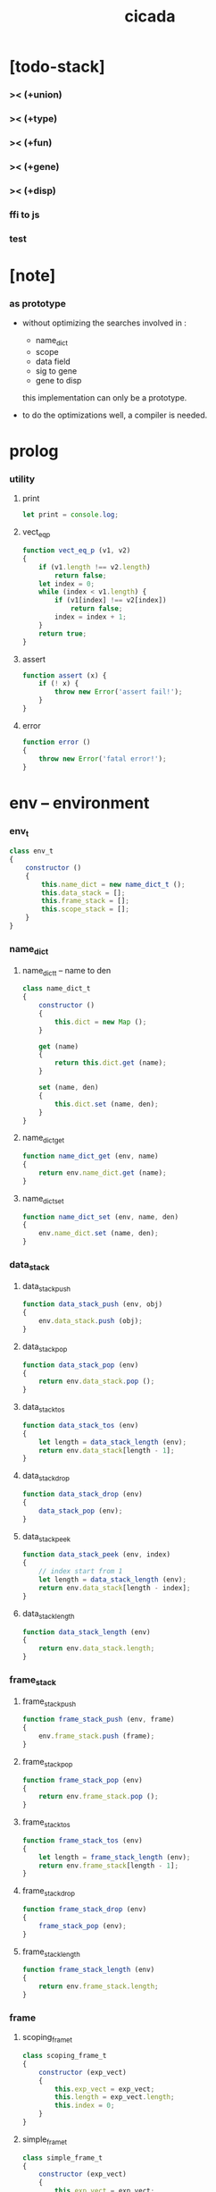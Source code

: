 #+property: tangle cicada.js
#+title: cicada

* [todo-stack]

*** >< (+union)

*** >< (+type)

*** >< (+fun)

*** >< (+gene)

*** >< (+disp)

*** ffi to js

*** test

* [note]

*** as prototype

    - without optimizing the searches
      involved in :
      - name_dict
      - scope
      - data field
      - sig to gene
      - gene to disp
      this implementation can only be a prototype.

    - to do the optimizations well,
      a compiler is needed.

* prolog

*** utility

***** print

      #+begin_src js
      let print = console.log;
      #+end_src

***** vect_eq_p

      #+begin_src js
      function vect_eq_p (v1, v2)
      {
          if (v1.length !== v2.length)
              return false;
          let index = 0;
          while (index < v1.length) {
              if (v1[index] !== v2[index])
                  return false;
              index = index + 1;
          }
          return true;
      }
      #+end_src

***** assert

      #+begin_src js
      function assert (x) {
          if (! x) {
              throw new Error('assert fail!');
          }
      }
      #+end_src

***** error

      #+begin_src js
      function error ()
      {
          throw new Error('fatal error!');
      }
      #+end_src

* env -- environment

*** env_t

    #+begin_src js
    class env_t
    {
        constructor ()
        {
            this.name_dict = new name_dict_t ();
            this.data_stack = [];
            this.frame_stack = [];
            this.scope_stack = [];
        }
    }
    #+end_src

*** name_dict

***** name_dict_t -- name to den

      #+begin_src js
      class name_dict_t
      {
          constructor ()
          {
              this.dict = new Map ();
          }

          get (name)
          {
              return this.dict.get (name);
          }

          set (name, den)
          {
              this.dict.set (name, den);
          }
      }
      #+end_src

***** name_dict_get

      #+begin_src js
      function name_dict_get (env, name)
      {
          return env.name_dict.get (name);
      }
      #+end_src

***** name_dict_set

      #+begin_src js
      function name_dict_set (env, name, den)
      {
          env.name_dict.set (name, den);
      }
      #+end_src

*** data_stack

***** data_stack_push

      #+begin_src js
      function data_stack_push (env, obj)
      {
          env.data_stack.push (obj);
      }
      #+end_src

***** data_stack_pop

      #+begin_src js
      function data_stack_pop (env)
      {
          return env.data_stack.pop ();
      }
      #+end_src

***** data_stack_tos

      #+begin_src js
      function data_stack_tos (env)
      {
          let length = data_stack_length (env);
          return env.data_stack[length - 1];
      }
      #+end_src

***** data_stack_drop

      #+begin_src js
      function data_stack_drop (env)
      {
          data_stack_pop (env);
      }
      #+end_src

***** data_stack_peek

      #+begin_src js
      function data_stack_peek (env, index)
      {
          // index start from 1
          let length = data_stack_length (env);
          return env.data_stack[length - index];
      }
      #+end_src

***** data_stack_length

      #+begin_src js
      function data_stack_length (env)
      {
          return env.data_stack.length;
      }
      #+end_src

*** frame_stack

***** frame_stack_push

      #+begin_src js
      function frame_stack_push (env, frame)
      {
          env.frame_stack.push (frame);
      }
      #+end_src

***** frame_stack_pop

      #+begin_src js
      function frame_stack_pop (env)
      {
          return env.frame_stack.pop ();
      }
      #+end_src

***** frame_stack_tos

      #+begin_src js
      function frame_stack_tos (env)
      {
          let length = frame_stack_length (env);
          return env.frame_stack[length - 1];
      }
      #+end_src

***** frame_stack_drop

      #+begin_src js
      function frame_stack_drop (env)
      {
          frame_stack_pop (env);
      }
      #+end_src

***** frame_stack_length

      #+begin_src js
      function frame_stack_length (env)
      {
          return env.frame_stack.length;
      }
      #+end_src

*** frame

***** scoping_frame_t

      #+begin_src js
      class scoping_frame_t
      {
          constructor (exp_vect)
          {
              this.exp_vect = exp_vect;
              this.length = exp_vect.length;
              this.index = 0;
          }
      }
      #+end_src

***** simple_frame_t

      #+begin_src js
      class simple_frame_t
      {
          constructor (exp_vect)
          {
              this.exp_vect = exp_vect;
              this.length = exp_vect.length;
              this.index = 0;
          }
      }
      #+end_src

***** frame_end_p

      #+begin_src js
      function frame_end_p (frame)
      {
          return frame.index === frame.length;
      }
      #+end_src

***** frame_next_exp

      #+begin_src js
      function frame_next_exp (frame)
      {
          let exp = frame.exp_vect[frame.index];
          frame.index = frame.index + 1;
          return exp;
      }
      #+end_src

*** scope_stack

***** scope_stack_push

      #+begin_src js
      function scope_stack_push (env, scope)
      {
          env.scope_stack.push (scope);
      }
      #+end_src

***** scope_stack_pop

      #+begin_src js
      function scope_stack_pop (env)
      {
          return env.scope_stack.pop ();
      }
      #+end_src

***** scope_stack_tos

      #+begin_src js
      function scope_stack_tos (env)
      {
          let length = scope_stack_length (env);
          return env.scope_stack[length - 1];
      }
      #+end_src

***** scope_stack_drop

      #+begin_src js
      function scope_stack_drop (env)
      {
          scope_stack_pop (env);
      }
      #+end_src

***** scope_stack_length

      #+begin_src js
      function scope_stack_length (env)
      {
          return env.scope_stack.length;
      }
      #+end_src

*** scope

***** scope_t

      #+begin_src js
      class scope_t
      {
          constructor ()
          {
              this.dict = new Map ();
          }

          get (name)
          {
              return this.dict.get (name);
          }

          set (name, obj)
          {
              this.dict.set (name, obj);
          }

          clone ()
          {
              let scope = new scope_t ();
              for (let [name, obj] of this.dict) {
                  scope.set (name, obj);
              }
          }
      }
      #+end_src

* run -- run programs

*** run_one_step

    #+begin_src js
    function run_one_step (env)
    {
        let frame = frame_stack_tos (env);
        let scope = scope_stack_tos (env);
        let exp = frame_next_exp (frame);
        if (frame_end_p (frame)) {
            // proper tail call
            frame_stack_drop (env);
            if (frame instanceof scoping_frame_t)
                scope_stack_drop (env);
        }
        // {
        //     print ("- run_one_step");
        //     print ("  env :", env);
        //     print ("  exp :", exp);
        //     print ("  scope :", scope);
        // }
        exp.exe (env, scope);
    }
    #+end_src

*** run_with_base

    #+begin_src js
    function run_with_base (env, base)
    {
        while (frame_stack_length (env) > base)
            run_one_step (env);
    }
    #+end_src

*** exp_vect_run

    #+begin_src js
    function exp_vect_run (env, exp_vect)
    {
        let base = frame_stack_length (env);
        let frame = new simple_frame_t (exp_vect);
        frame_stack_push (env, frame);
        run_with_base (env, base);
    }
    #+end_src

*** exp_vect_to_obj_vect

    #+begin_src js
    function exp_vect_to_obj_vect (env, exp_vect)
    {
        let mark = data_stack_length (env);
        exp_vect_run (env, exp_vect);
        let length = data_stack_length (env);
        let obj_vect = [];
        while (length > mark) {
           let obj = data_stack_pop (env);
           obj_vect.unshift (obj);
           length = length - 1;
        }
        return obj_vect;

    }
    #+end_src

*** exp_vect_to_obj

    #+begin_src js
    function exp_vect_to_obj (env, exp_vect)
    {
        let obj_vect = exp_vect_to_obj_vect (env, exp_vect);
        assert (obj_vect.length === 1);
        return obj_vect[0];
    }
    #+end_src

*** exp_to_obj

    #+begin_src js
    function exp_to_obj (env, exp)
    {
        return exp_vect_to_obj (env, [exp]);
    }
    #+end_src

* exp -- expression

*** call_exp_t

    #+begin_src js
    class call_exp_t
    {
        constructor (name)
        {
            this.name = name;
        }

        exe (env, scope)
        {
            let den = name_dict_get (env, this.name);
            den.den_exe (env);
        }
    }
    #+end_src

*** get_exp_t

    #+begin_src js
    class get_exp_t
    {
        constructor (local_name)
        {
            this.local_name = local_name;
        }

        exe (env, scope)
        {
            let obj = scope.get (this.local_name);
            obj.apply (env);
        }
    }
    #+end_src

*** set_exp_t

    #+begin_src js
    class set_exp_t
    {
        constructor (local_name)
        {
            this.local_name = local_name;
        }

        exe (env, scope)
        {
            let obj = data_stack_pop (env);
            scope.set (this.local_name, obj);
        }
    }
    #+end_src

*** clo_exp_t

    #+begin_src js
    class clo_exp_t
    {
        constructor (exp_vect)
        {
            this.exp_vect = exp_vect;
        }

        exe (env, scope)
        {
            let clo_obj = new clo_obj_t (this.exp_vect, scope.clone ());
            data_stack_push (env, clo_obj);
        }
    }
    #+end_src

*** apply_exp_t

    #+begin_src js
    class apply_exp_t
    {
        constructor () { }

        exe (env, scope)
        {
            let clo_obj = data_stack_pop (env);
            let frame = new scoping_frame_t (clo_obj.exp_vect);
            frame_stack_push (env, frame);
            scope_stack_push (env, clo_obj.scope);
        }
    }
    #+end_src

*** case_exp_t

    #+begin_src js
    class case_exp_t
    {
        constructor (exp_vect, case_clause_dict)
        {
            this.exp_vect = exp_vect;
            this.case_clause_dict = case_clause_dict;
        }

        exe (env, scope)
        {
            let obj = exp_vect_to_obj (env, exp_vect);
            assert (obj instanceof data_obj_t);
            let exp_vect = this.case_clause_dict.get (obj.type_name);
            if (exp_vect) {
                let frame = new simple_frame_t (exp_vect);
                frame_stack_push (env, frame);
            }
            else {
                let exp_vect = this.case_clause_dict.get ("else");
                if (exp_vect) {
                    let frame = new simple_frame_t (exp_vect);
                    frame_stack_push (env, frame);
                }
                else {
                    error ();
                }
            }
        }
    }
    #+end_src

*** case_clause_dict_t -- type_name to exp_vect

    #+begin_src js
    class case_clause_dict_t
    {
        constructor ()
        {
            this.dict = new Map ();
        }

        get (type_name)
        {
            return this.dict.get (type_name);
        }

        set (type_name, exp_vect)
        {
            this.dict.set (type_name, exp_vect);
        }
    }
    #+end_src

*** cons_exp_t

    #+begin_src js
    class cons_exp_t
    {
        constructor (type_name)
        {
            this.type_name = type_name;
        }

        exe (env, scope)
        {
            let type_name = this.type_name;
            let type_den = name_dict_get (type_name);
            assert (type_den instanceof type_den_t);
            let field_dict = new field_dict_t ();
            for (let field_name of type_den.reversed_field_name_vect) {
                let obj = data_stack_pop (env);
                field_dict.set (field_name, obj)
            }
            let data_obj = new data_obj_t (type_name, field_dict);
            data_stack_push (env, data_obj);
        }
    }
    #+end_src

*** field_dict_t -- field_name to obj

    #+begin_src js
    class field_dict_t
    {
        constructor ()
        {
            this.dict = new Map ();
        }

        get (field_name)
        {
            return this.dict.get (field_name);
        }

        set (field_name, obj)
        {
            this.dict.set (field_name, obj);
        }
    }
    #+end_src

*** field_exp_t

    #+begin_src js
    class field_exp_t
    {
        constructor (field_name)
        {
            this.field_name = field_name;
        }

        exe (env, scope)
        {
            let data_obj = data_stack_pop (env);
            assert (data_obj instanceof data_obj_t);
            let obj = data_obj.field_dict.get (field_name);
            obj.apply (env);
        }
    }
    #+end_src

*** dot_exp_t

    #+begin_src js
    class dot_exp_t
    {
        constructor (reversed_field_name_vect,
                     dot_clause_map)
        {
            this.reversed_field_name_vect
                = reversed_field_name_vect;
            this.dot_clause_map
                = dot_clause_map;
        }

        exe (env, scope)
        {
            let field_dict = new field_dict_t ();
            for (let field_name of this.reversed_field_name_vect) {
                let obj = data_stack_pop (env);
                field_dict.set (field_name, obj)
            }
            for (let [field_name, exp_vect] of this.dot_clause_map) {
                let obj = exp_vect_to_obj (exp_vect);
                field_dict.set (field_name, obj)
            }
            let dot_obj = new dot_obj_t (field_dict);
            data_stack_push (env, dot_obj);
        }
    }
    #+end_src

*** create_exp_t

    #+begin_src js
    class create_exp_t
    {
        constructor (type_name)
        {
            this.type_name = type_name;
        }

        exe (env, scope)
        {
            let dot_obj = data_stack_pop (env);
            assert (dot_obj instanceof dot_obj_t);
            let data_obj
                = new data_obj_t (
                    this.type_name,
                    dot_obj.field_dict);
            data_stack_push (env, data_obj);
        }
    }
    #+end_src

*** clone_exp_t

    #+begin_src js
    class clone_exp_t
    {
        constructor () { }

        exe (env, scope)
        {
            let data_obj = data_stack_pop (env);
            assert (data_obj instanceof data_obj_t);
            let dot_obj = data_stack_pop (env);
            assert (dot_obj instanceof dot_obj_t);
            let new_field_dict = new field_dict_t ();
            for (let [field_name, obj] of data_obj.field_dict) {
                new_field_dict.set (field_name, obj);
            }
            for (let [field_name, obj] of dot_obj.field_dict) {
                new_field_dict.set (field_name, obj);
            }
            let new_data_obj
                = new data_obj_t (
                    data_obj.type_name,
                    new_field_dict);
            data_stack_push (env, new_data_obj);
        }
    }
    #+end_src

* obj -- object

*** data_obj_t

    #+begin_src js
    class data_obj_t
    {
        constructor (type_name, field_dict)
        {
            this.type_name = type_name;
            this.field_dict = field_dict;
        }

        apply (env)
        {
            data_stack_push (env, this);
        }
    }
    #+end_src

*** dot_obj_t

    #+begin_src js
    class dot_obj_t
    {
        constructor (field_dict)
        {
            this.field_dict = field_dict;
        }

        apply (env)
        {
            data_stack_push (env, this);
        }
    }
    #+end_src

*** clo_obj_t

    #+begin_src js
    class clo_obj_t
    {
        constructor (exp_vect, scope)
        {
            this.type_name = "$arrow-t";
            this.exp_vect = exp_vect;
            this.scope = scope;
        }

        apply (env)
        {
            let frame = new scoping_frame_t (this.exp_vect);
            frame_stack_push (env, frame);
            scope_stack_push (env, this.scope);
        }
    }
    #+end_src

* den -- denotation

*** union_den_t

    #+begin_src js
    class union_den_t
    {
        constructor (union_vect)
        {
            this.union_vect = union_vect;
        }

        den_exe (env)
        {
            error ();
        }
    }
    #+end_src

*** type_den_t

    #+begin_src js
    class type_den_t
    {
        constructor (reversed_field_name_vect)
        {
            this.reversed_field_name_vect
                = reversed_field_name_vect;
        }

        den_exe (env)
        {
            error ();
        }
    }
    #+end_src

*** fun_den_t

    #+begin_src js
    class fun_den_t
    {
        constructor (exp_vect)
        {
            this.exp_vect = exp_vect;
        }

        den_exe (env)
        {
            let frame = new scoping_frame_t (this.exp_vect);
            let scope = new scope_t ();
            frame_stack_push (env, frame);
            scope_stack_push (env, scope);
        }
    }
    #+end_src

*** sig_den_t

    #+begin_src js
    class sig_den_t
    {
        constructor (input_arity, output_arity)
        {
            this.input_arity = input_arity;
            this.output_arity = output_arity;
            this.gene_dict = new gene_dict_t ();
        }

        den_exe (env)
        {
            let type_name_vect = [];
            let counter = 0;
            while (counter < this.input_arity) {
                let obj = data_stack_peek (env, counter);
                type_name_vect.unshift (obj.type_name);
                counter = counter + 1;
            }
            let gene_den = this.gene_dict.get (type_name_vect);
            assert (gene_den);
            gene_den.gene_den_exe (env, type_name_vect);
        }
    }
    #+end_src

*** gene_dict_t -- type_name_vect to gene_den

    #+begin_src js
    class gene_dict_t
    {
        constructor ()
        {
            this.dict = new Map ();
        }

        get (type_name_vect)
        {
            for (let [key, value] of this.dict) {
                if (type_name_vect_lteq_p
                    (env, type_name_vect, key))
                    return value;
            }
            return undefined;
        }

        set (type_name_vect, gene_den)
        {
            for (let key of this.dict.keys ()) {
                if (vect_eq_p (key, type_name_vect)) {
                    this.dict.set (key, gene_den);
                    return;
                }
            }
            this.dict.set (type_name_vect, gene_den)
        }
    }
    #+end_src

*** type_name_vect_lteq_p

    #+begin_src js
    function type_name_vect_lteq_p (env, v1, v2)
    {
        for (let [t1, t2] of [v1, v2]) {
            if (type_name_lteq_p (env, t1, t2))
                return false;
        }
        return true;
    }
    #+end_src

*** type_name_lteq_p

    #+begin_src js
    function type_name_lteq_p (env, t1, t2)
    {
        if (t1 === t2)
            return true;
        let union_den = name_dict_get (env, t2);
        if (! union_den instanceof union_den_t)
            return false;
        if (t1 in union_den.union_vect)
            return true;
        else
            return false;
    }
    #+end_src

*** gene_den_t

    #+begin_src js
    class gene_den_t
    {
        constructor (default_fun_den)
        {
            this.default_fun_den = default_fun_den;
            this.disp_dict = new disp_dict_t ();
        }

        gene_den_exe (env, type_name_vect)
        {
            let fun_den = this.disp_dict.get (type_name_vect);
            if (fun_den)
                fun_den.den_exe (env);
            else
                this.default_fun_den.den_exe (env);
        }
    }
    #+end_src

*** disp_dict_t -- type_name_vect to fun_den

    #+begin_src js
    class disp_dict_t
    {
        constructor ()
        {
            this.dict = new Map ();
        }

        get (type_name_vect)
        {
            for (let [key, value] of this.dict) {
                if (vect_equal_p (type_name_vect, key))
                    return value;
            }
            return undefined;
        }

        set (type_name_vect, fun_den)
        {
            for (let key of this.dict.keys ()) {
                if (vect_equal_p (key, type_name_vect)) {
                    this.dict.set (key, fun_den);
                    return;
                }
            }
            this.dict.set (type_name_vect, fun_den)
        }
    }
    #+end_src

* scan -- lexer for sexp

*** code_scan -- string to string_vect

    - ";" as line comment
    - "name.filed" as "name .filed"

    #+begin_src js
    function code_scan (string)
    {
        let string_vect = [];
        let i = 0;
        let length = string.length;
        while (i < length) {
            let char = string[i];
            if (space_p (char))
                i = i + 1;
            else if (char === ';') {
                let end = string.indexOf ('\n', i+1);
                if (end === -1)
                    break;
                else
                    i = end + 1;
            }
            else if (delimiter_p (char)) {
                string_vect.push (char);
                i = i + 1;
            }
            else if (char === '"') {
                let end = string.indexOf ('"', i+1);
                if (end === -1) {
                    print ("- code_scan fail")
                    print ("  doublequote mismatch")
                    print ("  string : {}".format(string))
                    error ()
                }
                string_vect.push (string.slice (i, end + 1));
                i = end + 1;
            }
            else {
                let end = find_end (string, i+1);
                string_vect.push (string.slice (i, end + 1));
                i = end + 1;
            }
        }
        return string_vect;
    }
    #+end_src

*** space_p

    #+begin_src js
    function space_p (char)
    {
        return (char == ' ' ||
                char == '\n' ||
                char == '\t');
    }
    #+end_src

*** delimiter_p

    #+begin_src js
    function delimiter_p (char)
    {
        return (char == '(' ||
                char == ')' ||
                char == '[' ||
                char == ']' ||
                char == '{' ||
                char == '}' ||
                char == ',' ||
                char == ';' ||
                char == '`' ||
                char == "'");
    }
    #+end_src

*** find_end

    #+begin_src js
    function find_end (string, begin)
    {
        let length = string.length;
        let i = begin;
        while (true) {
            if (i === length)
                return i - 1;
            let char = string[i];
            if (space_p (char) ||
                delimiter_p (char) ||
                (char === '.') ||
                (char === '"'))
                return i - 1;
            else
                i = i + 1;
        }
    }
    #+end_src

* sexp -- string expression

*** null_p

    #+begin_src js
    function null_p (x)
    {
        return x === null;
    }
    #+end_src

*** cons_t

    #+begin_src js
    class cons_t
    {
        constructor (car, cdr)
        {
            this.car = car;
            this.cdr = cdr;
        }
    }
    #+end_src

*** cons

    #+begin_src js
    function cons (car, cdr)
    {
        assert (list_p (cdr));
        return new cons_t (car, cdr);
    }
    #+end_src

*** cons_p

    #+begin_src js
    function cons_p (x)
    {
        return x instanceof cons_t;
    }
    #+end_src

*** car

    #+begin_src js
    function car (c)
    {
        assert (cons_p (c));
        return c.car;
    }
    #+end_src

*** cdr

    #+begin_src js
    function cdr (c)
    {
        assert (cons_p (c));
        return c.cdr;
    }
    #+end_src

*** list_p

    #+begin_src js
    function list_p (x)
    {
        return (null_p (x) || cons_p (x));
    }
    #+end_src

*** [note] syntax sugar

    - [...] -> (begin ...)
    - {...} -> (clo ...)
    - ' ... -> (quote ...)
    - ` ... -> (partquote ...)

*** parse_sexp_vect -- string_vect to sexp_vect

    - sexp := null | cons(sexp, sexp_list) | string

    #+begin_src js
    function parse_sexp_vect (string_vect)
    {
        let length = string_vect.length;
        let i = 0;
        let sexp_vect = [];
        while (i < length) {
            let v = parse_sexp (string_vect, i);
            let s = v[0];
            i = v[1];
            sexp_vect.push (s);
        }
        return sexp_vect;
    }
    #+end_src

*** parse_sexp

    #+begin_src js
    function parse_sexp (string_vect, i)
    {
        let string = string_vect[i];
        if (string === '(')
            return parse_sexp_cons_until_ket (string_vect, i+1, ')');
        else if (string === '[') {
            let v = parse_sexp_cons_until_ket (string_vect, i+1, ']');
            let sc = v[0];
            let i1 = v[1];
            return [cons ('begin', sc), i1];
        }
        else if (string === '{') {
            let v = parse_sexp_cons_until_ket (string_vect, i+1, '}');
            let sc = v[0];
            let i1 = v[1];
            return [cons ('clo', sc), i1];
        }
        else if (string === "'") {
            let v = parse_sexp (string_vect, i+1);
            let s = v[0];
            let i1 = v[1];
            let sc = cons (s, null);
            return [cons ('quote', cs), i1];
        }
        else if (string === "`") {
            let v = parse_sexp (string_vect, i+1);
            let s = v[0];
            let i1 = v[1];
            let sc = cons (s, null);
            return [cons ('partquote', cs), i1];
        }
        else
            return [string, i+1];
    }
    #+end_src

*** parse_sexp_cons_until_ket

    #+begin_src js
    function parse_sexp_cons_until_ket (string_vect, i, ket)
    {
        let string = string_vect[i];
        if (string == ket)
            return [null, i+1];
        else {
            let v = parse_sexp (string_vect, i);
            let s = v[0];
            let i1 = v[1];
            let v2 =
                parse_sexp_cons_until_ket (string_vect, i1, ket);
            let sc = v2[0];
            let i2 = v2[1];
            return [cons (s, sc), i2];
        }
    }
    #+end_src

*** sexp_repr

    #+begin_src js
    function sexp_repr (sexp)
    {
        if (null_p (sexp))
            return "null";
        else if (cons_p (sexp))
            return "(" +  sexp_list_repr (sexp) +  ")";
        else
            return sexp;
    }
    #+end_src

*** sexp_list_repr

    #+begin_src js
    function sexp_list_repr (sexp_cons)
    {
        if (null_p (cdr (sexp_cons)))
            return sexp_repr (car (sexp_cons));
        else {
            let car_repr = sexp_repr (car (sexp_cons));
            let cdr_repr = sexp_list_repr (cdr (sexp_cons));
            return car_repr + " " + cdr_repr;
        }
    }
    #+end_src

* prim -- primitive

*** >< p_string

*** >< p_sexp

* eval -- evaluate

*** eval_code

    #+begin_src js
    function eval_code (env, code)
    {
        let string_vect = code_scan (code);
        let sexp_vect = parse_sexp_vect (string_vect);
        eval_sexp_vect (env, sexp_vect);
    }
    #+end_src

*** eval_sexp_vect

    #+begin_src js
    function eval_sexp_vect (env, sexp_vect)
    {
        for (let sexp of sexp_vect) {
            eval_sexp_vect (env, sexp);
        }
    }
    #+end_src

*** eval_sexp

    #+begin_src js
    function eval_sexp (env, sexp)
    {
        // ><><><
        // handle string
        assert (cons_p (sexp));
        let keyword = car (sexp);
        let sexp_list = cdr (sexp);
        top_eval (env, keyword, sexp_list);
    }
    #+end_src

* top -- top level keywords

*** top_level_keyword_dict -- keyword to top_fn

    #+begin_src js
    let top_level_keyword_dict = new Map ();
    #+end_src

*** new_top

    #+begin_src js
    function new_top (keyword, top_fn)
    {
        top_level_keyword_dict.set (keyword, top_fn);
    }
    #+end_src

*** top_eval

    #+begin_src js
    function top_eval (env, keyword, sexp_list)
    {
        let top_fn = top_level_keyword_dict.get (keyword);
        assert (top_fn);
        top_fn (env, sexp_list);
    }
    #+end_src

*** >< (+union)

*** >< (+type)

*** >< (+fun)

*** >< (+gene)

*** >< (+disp)

* epilog

*** main

*** test

    #+begin_src js
    function test ()
    {
        let env = new env_t ();

        let fun_den = new fun_den_t (
            [
                new set_exp_t ("x"),
                new get_exp_t ("x"),
                new get_exp_t ("x"),
            ]
        );

        data_stack_push (env, new data_obj_t ("nat", "><><><"));
        scope_stack_push (env, new scope_t ());
        name_dict_set (env, "dup", fun_den);
        exp_vect_run (env, [
            new call_exp_t ("dup"),
        ]);
        print (env);
    }

    // test ();

    function test_many ()
    {
        let counter = 0;
        while (counter < 1000000) {
            test ();
            counter = counter + 1;
        }
    }

    // test_many ();

    function test_code_scan ()
    {
        let code = "                                    \
        (+fun ref                                       \
          : (-> l : [:t list-u], index : nat-u -- :t)   \
          (case index                                   \
            (zero-t l.car)                              \
            (succ-t l.cdr index.prev recur)))           \
        ";
        let string_vect = code_scan (code + code);
        print (code);
        print (string_vect);
    }

    // test_code_scan ();

    function test_parse_sexp_vect ()
    {
        let code = "                                    \
        (+fun ref                                       \
          : (-> l : [:t list-u], index : nat-u -- :t)   \
          (case index                                   \
            (zero-t l.car)                              \
            (succ-t l.cdr index.prev recur)))           \
        ";
        let string_vect = code_scan (code + code);
        let sexp_vect = parse_sexp_vect (string_vect);
        for (let sexp of sexp_vect) {
            print (sexp_repr (sexp));
        }
    }

    test_parse_sexp_vect ();
    #+end_src
